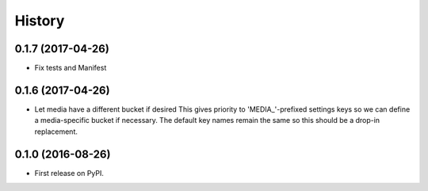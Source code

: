 .. :changelog:

History
-------

0.1.7 (2017-04-26)
++++++++++++++++++

* Fix tests and Manifest

0.1.6 (2017-04-26)
++++++++++++++++++

* Let media have a different bucket if desired
  This gives priority to 'MEDIA_'-prefixed settings keys so we can
  define a media-specific bucket if necessary. The default key names
  remain the same so this should be a drop-in replacement.

0.1.0 (2016-08-26)
++++++++++++++++++

* First release on PyPI.
